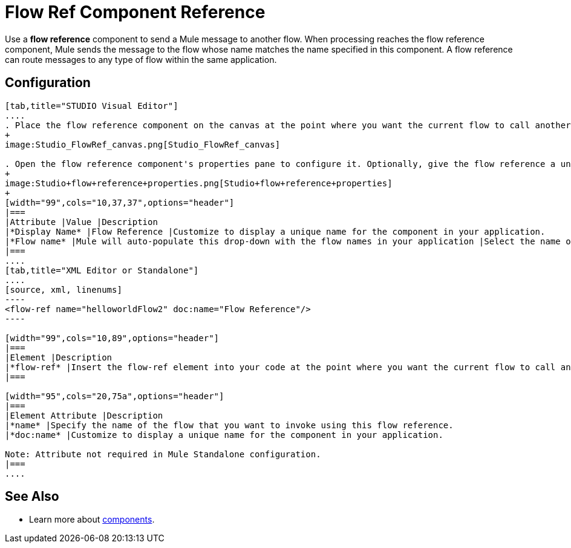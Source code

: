 = Flow Ref Component Reference

Use a *flow reference* component to send a Mule message to another flow. When processing reaches the flow reference component, Mule sends the message to the flow whose name matches the name specified in this component. A flow reference can route messages to any type of flow within the same application. 

== Configuration

[tabs]
------
[tab,title="STUDIO Visual Editor"]
....
. Place the flow reference component on the canvas at the point where you want the current flow to call another flow. 
+
image:Studio_FlowRef_canvas.png[Studio_FlowRef_canvas]

. Open the flow reference component's properties pane to configure it. Optionally, give the flow reference a unique *Display Name*. At minimum, select a *Flow name* from the drop-down menu to select another flow within your application to which you would like to send your message.
+
image:Studio+flow+reference+properties.png[Studio+flow+reference+properties]
+
[width="99",cols="10,37,37",options="header"]
|===
|Attribute |Value |Description
|*Display Name* |Flow Reference |Customize to display a unique name for the component in your application.
|*Flow name* |Mule will auto-populate this drop-down with the flow names in your application |Select the name of the flow that you want to invoke using this flow reference.
|===
....
[tab,title="XML Editor or Standalone"]
....
[source, xml, linenums]
----
<flow-ref name="helloworldFlow2" doc:name="Flow Reference"/>
----

[width="99",cols="10,89",options="header"]
|===
|Element |Description
|*flow-ref* |Insert the flow-ref element into your code at the point where you want the current flow to call another flow.
|===

[width="95",cols="20,75a",options="header"]
|===
|Element Attribute |Description
|*name* |Specify the name of the flow that you want to invoke using this flow reference.
|*doc:name* |Customize to display a unique name for the component in your application.

Note: Attribute not required in Mule Standalone configuration.
|===
....
------

== See Also

* Learn more about link:/docs/display/33X/Configuring+Components[components].
